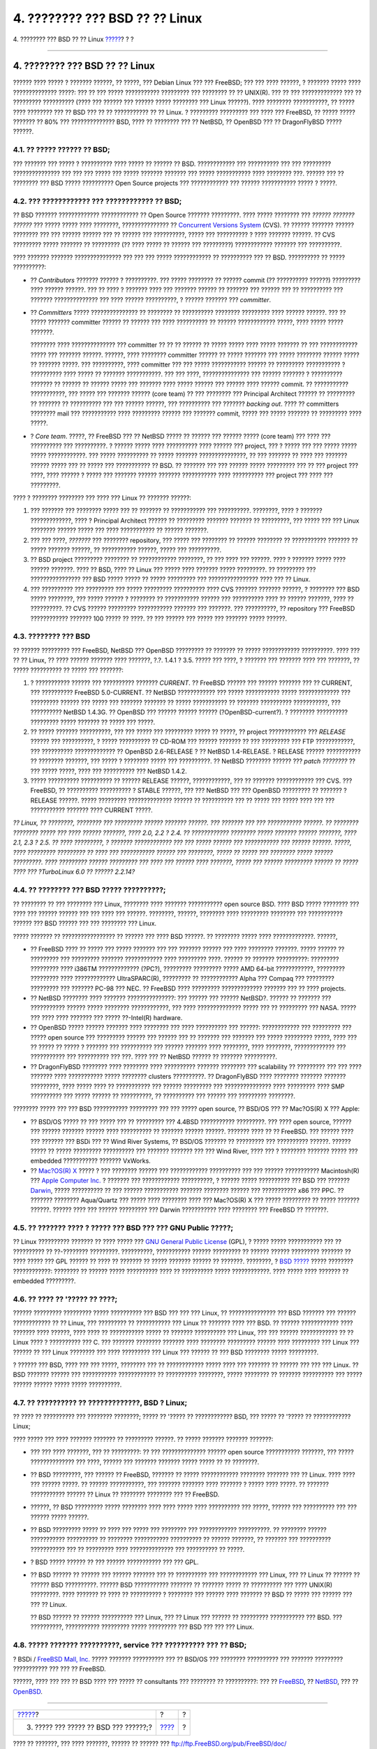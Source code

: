 ===============================
4. ???????? ??? BSD ?? ?? Linux
===============================

.. raw:: html

   <div class="navheader">

4. ???????? ??? BSD ?? ?? Linux
`????? <ar01s03.html>`__?
?
?

--------------

.. raw:: html

   </div>

.. raw:: html

   <div class="sect1">

.. raw:: html

   <div class="titlepage" xmlns="">

.. raw:: html

   <div>

.. raw:: html

   <div>

4. ???????? ??? BSD ?? ?? Linux
-------------------------------

.. raw:: html

   </div>

.. raw:: html

   </div>

.. raw:: html

   </div>

?????? ???? ????? ? ??????? ??????, ?? ?????, ??? Debian Linux ??? ???
FreeBSD; ??? ??? ???? ??????, ? ??????? ????? ???? ?????????????? ?????:
??? ?? ??? ????? ??????????? ????????? ??? ???????? ?? ?? UNIX(R). ???
?? ??? ????????????? ??? ?? ????????? ?????????? (???? ??? ?????? ???
?????? ????? ???????? ??? Linux ??????). ???? ???????? ???????????, ??
????? ???? ???????? ??? ?? BSD ??? ?? ?? ??????????? ?? ?? Linux. ?
????????? ????????? ??? ???? ??? FreeBSD, ?? ????? ????? ??????? ?? 80%
??? ?????????????? BSD, ???? ?? ???????? ??? ?? NetBSD, ?? OpenBSD ???
?? DragonFlyBSD ????? ??????.

.. raw:: html

   <div class="sect2">

.. raw:: html

   <div class="titlepage" xmlns="">

.. raw:: html

   <div>

.. raw:: html

   <div>

4.1. ?? ????? ?????? ?? BSD;
~~~~~~~~~~~~~~~~~~~~~~~~~~~~

.. raw:: html

   </div>

.. raw:: html

   </div>

.. raw:: html

   </div>

??? ??????? ??? ????? ? ?????????? ???? ????? ?? ?????? ?? BSD.
???????????? ??? ?????????? ??? ??? ????????? ??????????????? ??? ???
??? ????? ??? ????? ??????? ??????? ??? ????? ??????????? ???? ????????
???. ?????? ??? ?? ???????? ??? BSD ????? ?????????? Open Source
projects ??? ???????????? ??? ?????? ??????????? ????? ? ?????.

.. raw:: html

   </div>

.. raw:: html

   <div class="sect2">

.. raw:: html

   <div class="titlepage" xmlns="">

.. raw:: html

   <div>

.. raw:: html

   <div>

4.2. ??? ???????????? ??? ???????????? ?? BSD;
~~~~~~~~~~~~~~~~~~~~~~~~~~~~~~~~~~~~~~~~~~~~~~

.. raw:: html

   </div>

.. raw:: html

   </div>

.. raw:: html

   </div>

?? BSD ??????? ????????????? ???????????? ?? Open Source ???????
?????????. ???? ????? ???????? ??? *?????? ??????? ??????* ??? ?????
????? ???? ????????, ??????????????? ?? `Concurrent Versions
System <http://www.cvshome.org/>`__ (CVS). ?? ?????? ??????? ??????
???????? ??? ??? ?????? ?????? ??? ?? ?????? ??? ??????????, ????? ???
?????????? ? ???? ??????? ??????. ?? CVS ????????? ????? ??????? ??
????????? (?? ???? ????? ?? ?????? ??? ?????????) ???????????? ???????
??? ??????????.

???? ??????? ??????? ??????????????? ??? ??? ??? ????? ???????????? ??
?????????? ??? ?? BSD. ?????????? ?? ????? ??????????:

.. raw:: html

   <div class="itemizedlist">

-  ?? *Contributors* ??????? ?????? ? ??????????. ??? ????? ???????? ??
   ?????? commit (?? ?????????? ??????) ????????? ???? ?????? ??????.
   ??? ?? ???? ? ??????? ???? ??? ??????? ?????? ?? ??????? ??? ??????
   ??? ?? ?????????? ??? ??????? ?????????????? ??? ???? ??????
   ??????????, ? ?????? ??????? ??? *committer*.

-  ?? *Committers* ????? ??????????????? ?? ???????? ?? ??????????
   ???????? ????????? ???? ?????? ??????. ??? ?? ????? ??????? committer
   ?????? ?? ?????? ??? ???? ?????????? ?? ?????? ???????????? ?????,
   ???? ????? ????? ???????.

   ???????? ???? ?????????????? ??? committer ?? ?? ?? ?????? ?? ?????
   ????? ???? ????? ??????? ?? ??? ???????????? ????? ??? ???????
   ??????. ??????, ???? ???????? committer ?????? ?? ????? ??????? ???
   ????? ???????? ?????? ????? ?? ??????? ?????. ??? ??????????, ????
   committer ??? ??? ????? ??????????? ?????? ?? ????????? ??????????? ?
   ?????????? ???? ????? ?? ??????? ???????????. ??? ??? ????,
   ??????????????? ??? ?????? ??????? ? ?????????? ??????? ?? ?????? ??
   ?????? ????? ??? ??????? ???? ????? ?????? ??? ?????? ???? ??????
   commit. ?? ??????????? ???????????, ??? ????? ??? ??????? ??????
   (core team) ?? ??? ???????? ??? Principal Architect ?????? ??
   ????????? ?? ??????? ?? ?????????? ??? ??? ?????? ??????, ???
   ?????????? ??? ??????? *backing out*. ???? ?? committers ????????
   mail ??? ??????????? ???? ????????? ?????? ??? ??????? commit, ?????
   ??? ????? ??????? ?? ????????? ???? ?????.

-  ? *Core team*. ?????, ?? FreeBSD ??? ?? NetBSD ????? ?? ?????? ???
   ?????? ????? (core team) ??? ???? ??? ?????????? ??? ??????????. ?
   ?????? ????? ???? ?????????? ???? ?????? ??? project, ??? ? ????? ???
   ??? ????? ????? ????? ????????????. ??? ????? ?????????? ?? ?????
   ??????? ???????????????, ?? ??? ??????? ?? ???? ??? ??????? ??????
   ????? ??? ?? ????? ??? ??????????? ?? BSD. ?? ??????? ??? ??? ??????
   ????? ????????? ??? ?? ??? project ??? ????, ???? ?????? ? ????? ???
   ??????? ?????? ??????? ??????????? ???? ?????????? ??? project ???
   ???? ??? ?????????.

.. raw:: html

   </div>

???? ? ???????? ???????? ??? ???? ??? Linux ?? ??????? ??????:

.. raw:: html

   <div class="orderedlist">

#. ??? ??????? ??? ???????? ????? ??? ?? ??????? ?? ??????????? ???
   ??????????. ????????, ???? ? ??????? ?????????????, ???? ? Principal
   Architect ?????? ?? ????????? ??????? ??????? ?? ?????????, ??? ?????
   ??? ??? Linux ???????? ?????? ????? ??? ???? ??????????? ?? ??????
   ???????.

#. ??? ??? ????, *???????* ??? ???????? repository, ??? ????? ???
   ???????? ?? ?????? ???????? ?? ??????????? ??????? ?? ????? ???????
   ??????, ?? ??????????? ??????, ????? ??? ??????????.

#. ?? BSD project ????????? ???????? ?? ???????????? ????????, ?? ???
   ???? ??? ??????. ???? ? ??????? ????? ???? ?????? ???????. ???? ??
   BSD, ???? ?? Linux ??? ????? ???? ??????? ????? ?????????. ??
   ????????? ??? ???????????????? ??? BSD ????? ????? ?? ????? ?????????
   ??? ???????????????? ???? ??? ?? Linux.

#. ??? ?????????? ??? ????????? ??? ????? ????????? ?????????? ???? CVS
   ??????? ??????? ??????, ? ???????? ??? BSD ????? ????????, ??? ?????
   ?????? ? ???????? ?? ??????????? ?????? ??? ?????????? ???? ?? ??????
   ???????, ???? ?? ??????????. ?? CVS ?????? ????????? ???????????
   ??????? ??? ???????. ??? ??????????, ?? repository ??? FreeBSD
   ???????????? ??????? 100 ????? ?? ????. ?? ??? ?????? ??? ????? ???
   ??????? ????? ??????.

.. raw:: html

   </div>

.. raw:: html

   </div>

.. raw:: html

   <div class="sect2">

.. raw:: html

   <div class="titlepage" xmlns="">

.. raw:: html

   <div>

.. raw:: html

   <div>

4.3. ???????? ??? BSD
~~~~~~~~~~~~~~~~~~~~~

.. raw:: html

   </div>

.. raw:: html

   </div>

.. raw:: html

   </div>

?? ?????? ????????? ??? FreeBSD, NetBSD ??? OpenBSD ????????? ?? ???????
?? ????? ???????????? ??????????. ???? ??? ?? ?? Linux, ?? ???? ??????
??????? ???? ???????, ?.?. 1.4.1 ? 3.5. ????? ??? ????, ? ??????? ???
??????? ???? ??? ???????, ?? ????? ?????????? ?? ????? ??? ???????:

.. raw:: html

   <div class="orderedlist">

#. ? ??????????? ?????? ??? ?????????? ??????? *CURRENT*. ?? FreeBSD
   ?????? ??? ?????? ??????? ??? ?? CURRENT, ??? ?????????? FreeBSD
   5.0-CURRENT. ?? NetBSD ???????????? ??? ????? ??????????? ?????
   ????????????? ??? ????????? ?????? ??? ????? ??? ??????? ??????? ??
   ????? ??????????? ?? ??????? ?????????? ???????????, ??? ??????????
   NetBSD 1.4.3G. ?? OpenBSD ??? ?????? ?????? ??????
   (?OpenBSD-current?). ? ???????? ?????????? ????????? ????? ??????? ??
   ????? ??? ?????.

#. ?? ????? ??????? ??????????, ??? ??? ????? ??? ????????? ????? ??
   ?????, ?? project ???????????? ??? *RELEASE* ?????? ??? ??????????, ?
   ????? ?????????? ?? CD-ROM ??? ?????? ??????? ?? ??? ????????? ???
   FTP ????????????, ??? ?????????? ????????????? ?? OpenBSD 2.6-RELEASE
   ? ?? NetBSD 1.4-RELEASE. ? RELEASE ?????? ??????????? ?? ????????
   ???????, ??? ????? ? ???????? ????? ??? ??????????. ?? NetBSD
   ???????? ?????? ??? *patch ????????* ?? ??? ????? ?????, ???? ???
   ?????????? ??? NetBSD 1.4.2.

#. ????? ?????????? ?????????? ?? ?????? RELEASE ??????, ????????????,
   ??? ?? ??????? ???????????? ??? CVS. ??? FreeBSD, ?? ??????????
   ?????????? ? STABLE ??????, ??? ??? NetBSD ??? ??? OpenBSD ?????????
   ?? ??????? ? RELEASE ??????. ????? ????????? ?????????????? ?????? ??
   ?????????? ??? ?? ????? ??? ????? ???? ??? ??? ??????????? ???????
   ???? CURRENT ?????.

.. raw:: html

   </div>

*?? Linux, ?? ????????, ???????? ??? ????????? ?????? ??????? ??????.
??? ??????? ??? ??? ??????????? ??????. ?? ???????? ???????? ????? ???
???? ?????? ???????, ???? 2.0, 2.2 ? 2.4. ?? ???????????? ???????? ?????
??????? ?????? ???????, ???? 2.1, 2.3 ? 2.5. ?? ???? ?????????, ?
??????? ???????????? ??? ??? ????? ?????? ??? ??????????? ??? ??????
??????. ?????, ???? ????????? ????????? ?? ???? ??? ??????????? ??????
??? ????????, ????? ?? ????? ??? ???????? ????? ?????? ?????????. ????
????????? ?????? ????????? ??? ???? ??? ?????? ???? ???????, ????? ???
?????? ????????? ?????? ?? ????? ???? ??? ?TurboLinux 6.0 ?? ??????
2.2.14?*

.. raw:: html

   </div>

.. raw:: html

   <div class="sect2">

.. raw:: html

   <div class="titlepage" xmlns="">

.. raw:: html

   <div>

.. raw:: html

   <div>

4.4. ?? ???????? ??? BSD ????? ??????????;
~~~~~~~~~~~~~~~~~~~~~~~~~~~~~~~~~~~~~~~~~~

.. raw:: html

   </div>

.. raw:: html

   </div>

.. raw:: html

   </div>

?? ???????? ?? ??? ???????? ??? Linux, ???????? ???? ??????? ???????????
open source BSD. ???? BSD ????? ???????? ??? ???? ??? ?????? ?????? ???
??? ???? ??? ??????. ????????, ??????, ???????? ???? ????????? ????????
??? ??????????? ?????? ??? BSD ?????? ??? ??? ???????? ??? Linux.

????? ??????? ?? ????????????????? ?? ?????? ??? ???? BSD ??????. ??
???????? ????? ???? ?????????????. ??????,

.. raw:: html

   <div class="itemizedlist">

-  ?? FreeBSD ???? ?? ????? ??? ????? ??????? ??? ??? ??????? ?????? ???
   ???? ???????? ???????. ????? ?????? ?? ????????? ??? ?????????
   ??????? ???????????? ???? ????????? ????. ?????? ?? ???????
   ??????????: ????????? ????????? ???? i386TM ????????????? (?PC?),
   ????????? ????????? ????? AMD 64-bit ????????????, ?????????
   ????????? ???? ????????????? UltraSPARC(R), ????????? ?? ????????????
   Alpha ??? Compaq ??? ????????? ????????? ??? ??????? PC-98 ??? NEC.
   ?? FreeBSD ???? ????????? ????????????? ??????? ??? ?? ???? projects.

-  ?? NetBSD ???????? ???? ??????? ???????????????: ??? ?????? ???
   ?????? NetBSD?. ?????? ?? ??????? ??? ??????????? ?????? ?????
   ???????? ????????????, ??? ???? ?????????????? ????? ??? ?? ?????????
   ??? NASA. ????? ??? ???? ???? ??????? ??? ????? ??-Intel(R) hardware.

-  ?? OpenBSD ????? ?????? ??????? ???? ???????? ??? ???? ?????????? ???
   ??????: ???????????? ??? ????????? ??? ????? open source ???
   ????????? ?????? ??? ?????? ??? ?? ??????? ??? ??????? ??? ?????
   ????????? ?????, ???? ??? ?? ????? ?? ????? ? ??????? ??? ??????????
   ??? ?????? ??????? ???? ????????, ???? ????????, ????????????? ???
   ??????????? ??? ?????????? ??? ???. ???? ??? ?? NetBSD ?????? ??
   ??????? ??????????.

-  ?? DragonFlyBSD ???????? ???? ???????? ???? ?????????? ???????
   ???????? ??? scalability ?? ????????? ??? ??? ???? ??????? ????
   ??????????? ????? ???????? clusters ??????????. ?? DragonFlyBSD ????
   ???????? ??????? ??????? ?????????, ???? ????? ???? ?? ???????????
   ??? ?????? ????????? ??? ??????????????? ???? ????????? ???? SMP
   ?????????? ??? ????? ?????? ?? ??????????, ?? ?????????? ??? ??????
   ??? ????????? ????????.

.. raw:: html

   </div>

???????? ????? ??? ??? BSD ??????????? ????????? ??? ??? ????? open
source, ?? BSD/OS ??? ?? Mac?OS(R) X ??? Apple:

.. raw:: html

   <div class="itemizedlist">

-  ?? BSD/OS ????? ?? ??? ????? ??? ?? ????????? ??? 4.4BSD ???????????
   ?????????. ??? ???? open source, ?????? ??? ?????? ??????? ??????
   ???? ?????????? ?? ??????? ?????? ??????. ??????? ???? ?? ?? FreeBSD.
   ??? ?????? ???? ??? ??????? ??? BSDi ??? ?? Wind River Systems, ??
   BSD/OS ??????? ?? ????????? ??? ?????????? ??????. ?????? ????? ??
   ????? ????????? ?????????? ??? ??????? ??????? ??? ??? Wind River,
   ???? ??? ? ???????? ??????? ????? ??? embedded ??????????? ???????
   VxWorks.

-  ?? `Mac?OS(R) X <http://www.apple.com/macosx/server/>`__ ????? ? ???
   ???????? ?????? ??? ???????????? ?????????? ??? ??? ??????
   ??????????? Macintosh(R) ??? `Apple Computer
   Inc. <http://www.apple.com/>`__ ? ??????? ??? ????????????
   ??????????, ? ?????? ????? ?????????? ??? BSD ??? ???????
   `Darwin <http://developer.apple.com/darwin/>`__, ????? ?????????? ??
   ??? ?????? ??????????? ??????? ???????? ?????? ??? ??????????? x86
   ??? PPC. ?? ??????? ???????? Aqua/Quartz ??? ????? ???? ???????? ????
   ??? Mac?OS(R) X ??? ????? ????????? ?? ????? ??????? ??????. ??????
   ???? ??? ?????? ????????? ??? Darwin ??????????? ???? ???????? ???
   FreeBSD ?? ???????.

.. raw:: html

   </div>

.. raw:: html

   </div>

.. raw:: html

   <div class="sect2">

.. raw:: html

   <div class="titlepage" xmlns="">

.. raw:: html

   <div>

.. raw:: html

   <div>

4.5. ?? ??????? ???? ? ????? ??? BSD ??? ??? GNU Public ?????;
~~~~~~~~~~~~~~~~~~~~~~~~~~~~~~~~~~~~~~~~~~~~~~~~~~~~~~~~~~~~~~

.. raw:: html

   </div>

.. raw:: html

   </div>

.. raw:: html

   </div>

?? Linux ?????????? ??????? ?? ???? ????? ??? `GNU General Public
License <http://www.fsf.org/copyleft/gpl.html>`__ (GPL), ? ????? ?????
??????????? ??? ?? ?????????? ?? ??-???????? ?????????. ??????????,
??????????? ?????? ????????? ?? ?????? ?????? ????????? ??????? ?? ????
????? ??? GPL ?????? ?? ???? ?? ??????? ?? ????? ??????? ?????? ??
???????. ????????, ? `BSD
????? <http://www.opensource.org/licenses/bsd-license.html>`__ ?????
???????? ????????????: ???????? ?? ?????? ????? ?????????? ???? ??
?????????? ????? ????????????. ???? ????? ???? ??????? ?? embedded
?????????.

.. raw:: html

   </div>

.. raw:: html

   <div class="sect2">

.. raw:: html

   <div class="titlepage" xmlns="">

.. raw:: html

   <div>

.. raw:: html

   <div>

4.6. ?? ???? ?? '????? ?? ????;
~~~~~~~~~~~~~~~~~~~~~~~~~~~~~~~

.. raw:: html

   </div>

.. raw:: html

   </div>

.. raw:: html

   </div>

?????? ????????? ????????? ????? ?????????? ??? BSD ??? ??? ??? Linux,
?? ??????????????? ??? BSD ??????? ??? ?????? ???????????? ?? ?? Linux,
??? ????????? ?? ??????????? ??? Linux ?? ??????? ???? ??? BSD. ??
?????? ???????????? ???? ??????? ???? ??????, ???? ???? ?? ???????????
????? ?? ??????? ?????????? ??? Linux, ??? ??? ?????? ???????????? ?? ??
Linux ???? ? ?????????? ??? C. ??? ??????? ???????? ??????? ????
???????? ????????? ?????? ???? ????????? ??? Linux ??? ?????? ?? ???
Linux ???????? ??? ???? ????????? ??? Linux ??? ?????? ?? ??? BSD
???????? ????? ?????????.

? ?????? ??? BSD, ???? ??? ??? ?????, ???????? ??? ?? ???????????? ?????
???? ??? ??????? ?? ?????? ??? ??? ??? Linux. ?? BSD ??????? ?????? ???
??????????? ???????????? ?? ?????????? ????????, ????? ???????? ??
??????? ?????????? ??? ????? ?????? ?????? ????? ????? ??????????.

.. raw:: html

   </div>

.. raw:: html

   <div class="sect2">

.. raw:: html

   <div class="titlepage" xmlns="">

.. raw:: html

   <div>

.. raw:: html

   <div>

4.7. ?? ?????????? ?? ?????????????, BSD ? Linux;
~~~~~~~~~~~~~~~~~~~~~~~~~~~~~~~~~~~~~~~~~~~~~~~~~

.. raw:: html

   </div>

.. raw:: html

   </div>

.. raw:: html

   </div>

?? ???? ?? ?????????? ??? ???????? ????????; ????? ?? '????? ??
???????????? BSD, ??? ????? ?? '????? ?? ???????????? Linux;

???? ????? ??? ???? ??????? ??????? ?? ????????? ??????. ?? ?????
??????? ??????? ???????:

.. raw:: html

   <div class="itemizedlist">

-  ??? ??? ???? ???????, ??? ?? ?????????: ?? ??? ?????????????? ??????
   open source ??????????? ???????, ??? ????? ?????????????? ??? ????,
   ?????? ??? ??????? ??????? ????? ????? ?? ?? ????????.

-  ?? BSD ?????????, ??? ?????? ?? FreeBSD, ??????? ?? ?????
   ???????????? ???????? ??????? ??? ?? Linux. ???? ???? ??? ??????
   ?????. ?? ?????? ???????????, ??? ??????? ??????? ???? ??????? ?
   ????? ???? ?????. ?? ??????? ??????????? ?????? ?? Linux ?? ????????
   ???????? ??? ?? FreeBSD.

-  ??????, ?? BSD ????????? ????? ???????? ???? ???? ????? ????
   ?????????? ??? ?????, ?????? ??? ?????????? ??? ??? ?????? ?????
   ??????.

-  ?? BSD ????????? ????? ?? ???? ??? ????? ??? ???????? ???
   ???????????? ??????????. ?? ???????? ?????? ??????????? ?????????? ??
   ???????? ??????????? ?????????? ?? ?????? ???????, ?? ??????? ???
   ?????????? ??????????? ??? ?? ????????? ???? ?????????????? ???
   ?????????? ?? ?????.

-  ? BSD ????? ?????? ?? ??? ?????? ??????????? ??? ??? GPL.

-  ?? BSD ?????? ?? ?????? ??? ?????? ??????? ??? ?? ?????????? ???
   ???????????? ??? Linux, ??? ?? Linux ?? ?????? ?? ?????? BSD
   ??????????. ?????? BSD ??????????? ??????? ?? ??????? ????? ??
   ?????????? ??? ???? UNIX(R) ?????????. ???? ??????? ?? ???? ??
   ?????????? ? ???????? ??? ?????? ???? ??????? ?? BSD ?? ????? ???
   ?????? ??? ??? ?? Linux.

   ?? BSD ?????? ?? ?????? ?????????? ??? Linux, ??? ?? Linux ??? ??????
   ?? ????????? ??????????? ??? BSD. ??? ??????????, ???????????
   ????????? ????? ????????? ??? BSD ??? ??? ??? Linux.

.. raw:: html

   </div>

.. raw:: html

   </div>

.. raw:: html

   <div class="sect2">

.. raw:: html

   <div class="titlepage" xmlns="">

.. raw:: html

   <div>

.. raw:: html

   <div>

4.8. ????? ??????? ??????????, service ??? ?????????? ??? ?? BSD;
~~~~~~~~~~~~~~~~~~~~~~~~~~~~~~~~~~~~~~~~~~~~~~~~~~~~~~~~~~~~~~~~~

.. raw:: html

   </div>

.. raw:: html

   </div>

.. raw:: html

   </div>

? BSDi / `FreeBSD Mall, Inc. <http://www.freebsdmall.com>`__ ?????
??????? ?????????? ??? ?? BSD/OS ??? ???????? ?????????? ??? ???????
????????? ??????????? ??? ??? ?? FreeBSD.

??????, ???? ??? ??? ?? BSD ???? ??? ????? ?? consultants ??? ????????
?? ??????????: ??? ??
`FreeBSD <../../../../commercial/consult_bycat.html>`__, ??
`NetBSD <http://www.netbsd.org/gallery/consultants.html>`__, ??? ??
`OpenBSD <http://www.openbsd.org/support.html>`__.

.. raw:: html

   </div>

.. raw:: html

   </div>

.. raw:: html

   <div class="navfooter">

--------------

+------------------------------------------+-------------------------+-----+
| `????? <ar01s03.html>`__?                | ?                       | ?   |
+------------------------------------------+-------------------------+-----+
| 3. ????? ??? ????? ?? BSD ??? ??????;?   | `???? <index.html>`__   | ?   |
+------------------------------------------+-------------------------+-----+

.. raw:: html

   </div>

???? ?? ???????, ??? ???? ???????, ?????? ?? ?????? ???
ftp://ftp.FreeBSD.org/pub/FreeBSD/doc/

| ??? ????????? ??????? ?? ?? FreeBSD, ???????? ???
  `?????????? <http://www.FreeBSD.org/docs.html>`__ ???? ??
  ?????????????? ?? ??? <questions@FreeBSD.org\ >.
|  ??? ????????? ??????? ?? ???? ??? ??????????, ??????? e-mail ????
  <doc@FreeBSD.org\ >.
